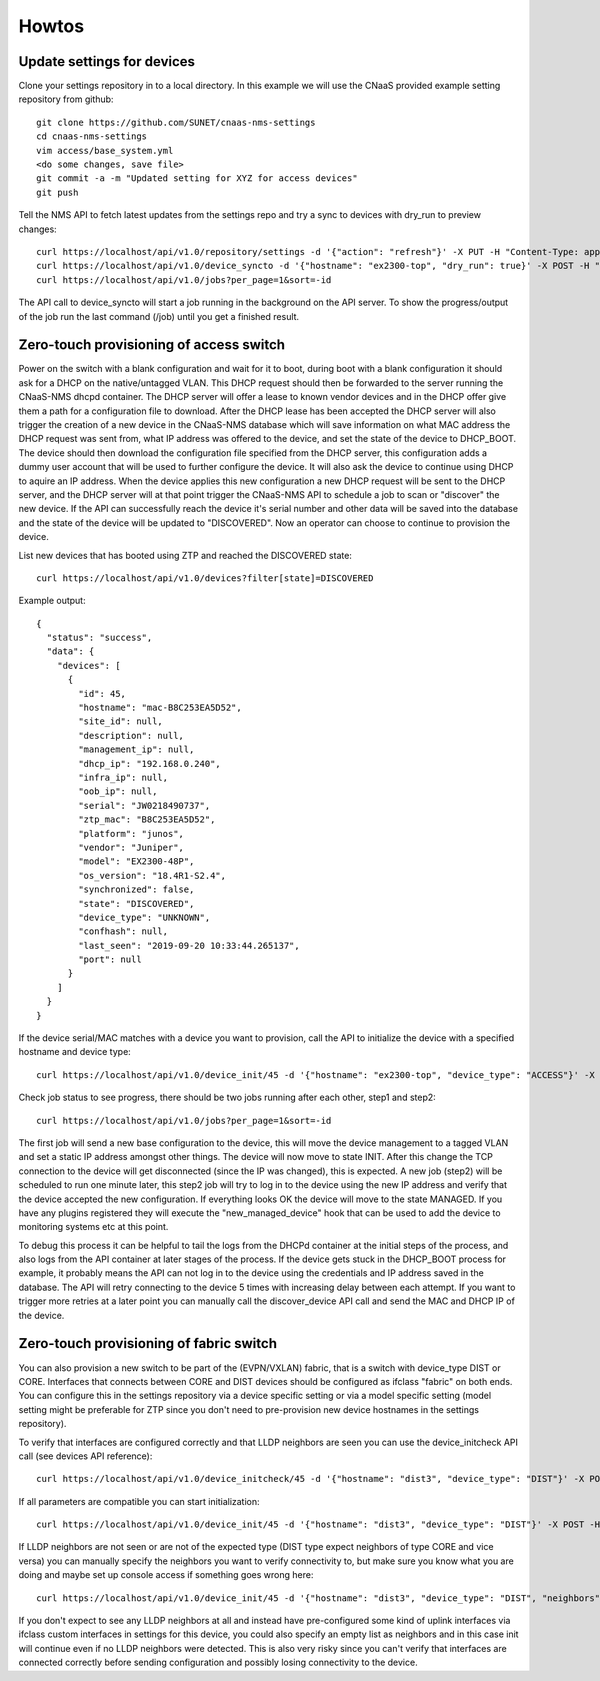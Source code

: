 Howtos
======

Update settings for devices
---------------------------

Clone your settings repository in to a local directory. In this example we will use the
CNaaS provided example setting repository from github::

    git clone https://github.com/SUNET/cnaas-nms-settings
    cd cnaas-nms-settings
    vim access/base_system.yml
    <do some changes, save file>
    git commit -a -m "Updated setting for XYZ for access devices"
    git push

Tell the NMS API to fetch latest updates from the settings repo and try a sync to devices
with dry_run to preview changes::

    curl https://localhost/api/v1.0/repository/settings -d '{"action": "refresh"}' -X PUT -H "Content-Type: application/json"
    curl https://localhost/api/v1.0/device_syncto -d '{"hostname": "ex2300-top", "dry_run": true}' -X POST -H "Content-Type: application/json"
    curl https://localhost/api/v1.0/jobs?per_page=1&sort=-id

The API call to device_syncto will start a job running in the background on the API server. To
show the progress/output of the job run the last command (/job) until you get a finished result.

.. _ztp_intro:

Zero-touch provisioning of access switch
----------------------------------------

Power on the switch with a blank configuration and wait for it to boot, during
boot with a blank configuration it should ask for a DHCP on the native/untagged
VLAN. This DHCP request should then be forwarded to the server running the
CNaaS-NMS dhcpd container. The DHCP server will offer a lease to known vendor
devices and in the DHCP offer give them a path for a configuration file to
download. After the DHCP lease has been accepted the DHCP server will also
trigger the creation of a new device in the CNaaS-NMS database which will
save information on what MAC address the DHCP request was sent from, what IP
address was offered to the device, and set the state of the device to DHCP_BOOT.
The device should then download the configuration file specified from the DHCP
server, this configuration adds a dummy user account that will be used to
further configure the device. It will also ask the device to continue using
DHCP to aquire an IP address. When the device applies this new configuration a
new DHCP request will be sent to the DHCP server, and the DHCP server will
at that point trigger the CNaaS-NMS API to schedule a job to scan or "discover"
the new device. If the API can successfully reach the device it's serial number
and other data will be saved into the database and the state of the device
will be updated to "DISCOVERED". Now an operator can choose to continue
to provision the device.

List new devices that has booted using ZTP and reached the DISCOVERED state::

  curl https://localhost/api/v1.0/devices?filter[state]=DISCOVERED

Example output::

  {
    "status": "success",
    "data": {
      "devices": [
        {
          "id": 45,
          "hostname": "mac-B8C253EA5D52",
          "site_id": null,
          "description": null,
          "management_ip": null,
          "dhcp_ip": "192.168.0.240",
          "infra_ip": null,
          "oob_ip": null,
          "serial": "JW0218490737",
          "ztp_mac": "B8C253EA5D52",
          "platform": "junos",
          "vendor": "Juniper",
          "model": "EX2300-48P",
          "os_version": "18.4R1-S2.4",
          "synchronized": false,
          "state": "DISCOVERED",
          "device_type": "UNKNOWN",
          "confhash": null,
          "last_seen": "2019-09-20 10:33:44.265137",
          "port": null
        }
      ]
    }
  }

If the device serial/MAC matches with a device you want to provision, call the API to
initialize the device with a specified hostname and device type::

    curl https://localhost/api/v1.0/device_init/45 -d '{"hostname": "ex2300-top", "device_type": "ACCESS"}' -X POST -H "Content-Type: application/json"

Check job status to see progress, there should be two jobs running after each other, step1 and step2::

    curl https://localhost/api/v1.0/jobs?per_page=1&sort=-id

The first job will send a new base configuration to the device, this will move
the device management to a tagged VLAN and set a static IP address amongst
other things. The device will now move to state INIT.
After this change the TCP connection to the device will get
disconnected (since the IP was changed), this is expected. A new job (step2)
will be scheduled to run one minute later, this step2 job will try to log in
to the device using the new IP address and verify that the device accepted
the new configuration. If everything looks OK the device will move to the
state MANAGED.
If you have any plugins registered they will execute the "new_managed_device"
hook that can be used to add the device to monitoring systems etc at this point.


To debug this process it can be helpful to tail the logs from the DHCPd
container at the initial steps of the process, and also logs from the API
container at later stages of the process. If the device gets stuck in the
DHCP_BOOT process for example, it probably means the API can not log in to the
device using the credentials and IP address saved in the database. The API
will retry connecting to the device 5 times with increasing delay between
each attempt. If you want to trigger more retries at a later point you can manually
call the discover_device API call and send the MAC and DHCP IP of the device.


Zero-touch provisioning of fabric switch
----------------------------------------

You can also provision a new switch to be part of the (EVPN/VXLAN) fabric, that
is a switch with device_type DIST or CORE. Interfaces that connects between
CORE and DIST devices should be configured as ifclass "fabric" on both ends.
You can configure this in the settings repository via a device specific
setting or via a model specific setting (model setting might be preferable for
ZTP since you don't need to pre-provision new device hostnames in the settings
repository).

To verify that interfaces are configured correctly and that LLDP neighbors
are seen you can use the device_initcheck API call (see devices API reference):

::

   curl https://localhost/api/v1.0/device_initcheck/45 -d '{"hostname": "dist3", "device_type": "DIST"}' -X POST -H "Content-Type: application/json"

If all parameters are compatible you can start initialization:

::

   curl https://localhost/api/v1.0/device_init/45 -d '{"hostname": "dist3", "device_type": "DIST"}' -X POST -H "Content-Type: application/json"

If LLDP neighbors are not seen or are not of the expected type (DIST type
expect neighbors of type CORE and vice versa) you can manually specify the
neighbors you want to verify connectivity to, but make sure you know what you
are doing and maybe set up console access if something goes wrong here:

::

   curl https://localhost/api/v1.0/device_init/45 -d '{"hostname": "dist3", "device_type": "DIST", "neighbors": ["dist1", "dist2"]}' -X POST -H "Content-Type: application/json"

If you don't expect to see any LLDP neighbors at all and instead have
pre-configured some kind of uplink interfaces via ifclass custom interfaces
in settings for this device, you could also specify an empty list as
neighbors and in this case init will continue even if no LLDP neighbors were
detected. This is also very risky since you can't verify that interfaces
are connected correctly before sending configuration and possibly losing
connectivity to the device.
